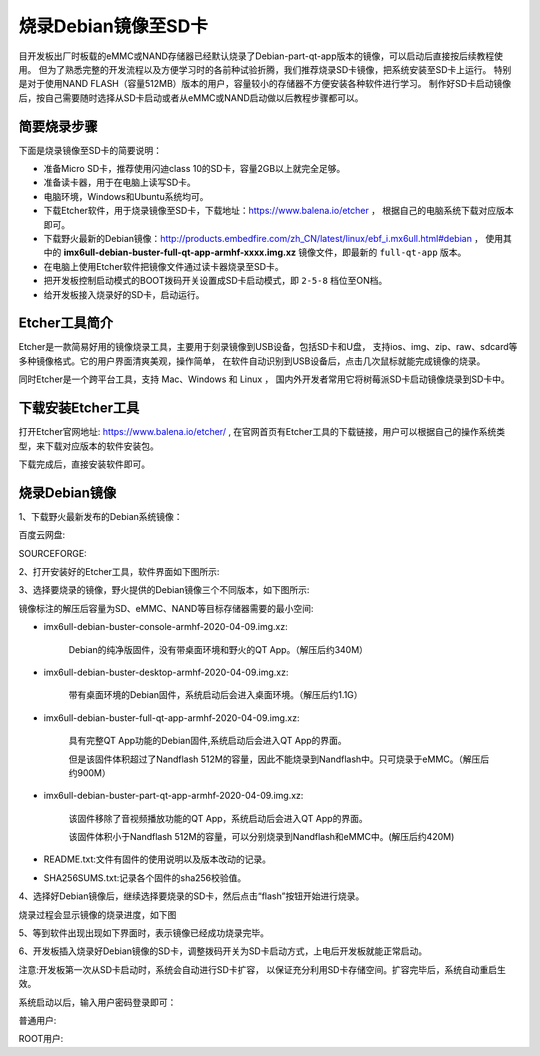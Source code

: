 .. vim: syntax=rst

烧录Debian镜像至SD卡
---------------------

目开发板出厂时板载的eMMC或NAND存储器已经默认烧录了Debian-part-qt-app版本的镜像，可以启动后直接按后续教程使用。
但为了熟悉完整的开发流程以及方便学习时的各前种试验折腾，我们推荐烧录SD卡镜像，把系统安装至SD卡上运行。
特别是对于使用NAND FLASH（容量512MB）版本的用户，容量较小的存储器不方便安装各种软件进行学习。
制作好SD卡启动镜像后，按自己需要随时选择从SD卡启动或者从eMMC或NAND启动做以后教程步骤都可以。


简要烧录步骤
~~~~~~~~~~~~~~~~~
下面是烧录镜像至SD卡的简要说明：

- 准备Micro SD卡，推荐使用闪迪class 10的SD卡，容量2GB以上就完全足够。
- 准备读卡器，用于在电脑上读写SD卡。
- 电脑环境，Windows和Ubuntu系统均可。
- 下载Etcher软件，用于烧录镜像至SD卡，下载地址：https://www.balena.io/etcher ，
  根据自己的电脑系统下载对应版本即可。
- 下载野火最新的Debian镜像：http://products.embedfire.com/zh_CN/latest/linux/ebf_i.mx6ull.html#debian ，
  使用其中的 **imx6ull-debian-buster-full-qt-app-armhf-xxxx.img.xz** 镜像文件，即最新的 ``full-qt-app`` 版本。
- 在电脑上使用Etcher软件把镜像文件通过读卡器烧录至SD卡。
- 把开发板控制启动模式的BOOT拨码开关设置成SD卡启动模式，即 ``2-5-8`` 档位至ON档。
- 给开发板接入烧录好的SD卡，启动运行。

Etcher工具简介
~~~~~~~~~~~~~~~~~

Etcher是一款简易好用的镜像烧录工具，主要用于刻录镜像到USB设备，包括SD卡和U盘，
支持ios、img、zip、raw、sdcard等多种镜像格式。它的用户界面清爽美观，操作简单，
在软件自动识别到USB设备后，点击几次鼠标就能完成镜像的烧录。

同时Etcher是一个跨平台工具，支持 Mac、Windows 和 Linux ，
国内外开发者常用它将树莓派SD卡启动镜像烧录到SD卡中。

下载安装Etcher工具
~~~~~~~~~~~~~~~~~~~~~~

打开Etcher官网地址:  https://www.balena.io/etcher/ ,
在官网首页有Etcher工具的下载链接，用户可以根据自己的操作系统类型，来下载对应版本的软件安装包。

..  image:: media/instal002.png
    :align: center
    :alt: Etcher工具

下载完成后，直接安装软件即可。

烧录Debian镜像
~~~~~~~~~~~~~~~~~~~~~

1、下载野火最新发布的Debian系统镜像：

百度云网盘:

.. code-block:: sh
   :linenos:

    http://products.embedfire.com/zh_CN/latest/linux/ebf_i.mx6ull.html#debian

SOURCEFORGE:

.. code-block:: sh
   :linenos:

   https://sourceforge.net/projects/ebf-debian-firmware/files/

2、打开安装好的Etcher工具，软件界面如下图所示:

..  image:: media/instal003.png
    :align: center
    :alt: Etcher工具



3、选择要烧录的镜像，野火提供的Debian镜像三个不同版本，如下图所示:

..  image:: media/install_debian3.png
    :align: center
    :alt: Debian镜像


镜像标注的解压后容量为SD、eMMC、NAND等目标存储器需要的最小空间:

- imx6ull-debian-buster-console-armhf-2020-04-09.img.xz:

    Debian的纯净版固件，没有带桌面环境和野火的QT App。（解压后约340M）

- imx6ull-debian-buster-desktop-armhf-2020-04-09.img.xz: 
    
    带有桌面环境的Debian固件，系统启动后会进入桌面环境。（解压后约1.1G）

- imx6ull-debian-buster-full-qt-app-armhf-2020-04-09.img.xz: 
    
    具有完整QT App功能的Debian固件,系统启动后会进入QT App的界面。
    
    但是该固件体积超过了Nandflash 512M的容量，因此不能烧录到Nandflash中。只可烧录于eMMC。（解压后约900M）

- imx6ull-debian-buster-part-qt-app-armhf-2020-04-09.img.xz: 

    该固件移除了音视频播放功能的QT App，系统启动后会进入QT App的界面。
    
    该固件体积小于Nandflash 512M的容量，可以分别烧录到Nandflash和eMMC中。(解压后约420M)

- README.txt:文件有固件的使用说明以及版本改动的记录。

- SHA256SUMS.txt:记录各个固件的sha256校验值。


4、选择好Debian镜像后，继续选择要烧录的SD卡，然后点击“flash”按钮开始进行烧录。

..  image:: media/instal005.png
    :align: center
    :alt: Debian镜像

烧录过程会显示镜像的烧录进度，如下图

..  image:: media/instal006.png
    :align: center
    :alt: Debian镜像

5、等到软件出现出现如下界面时，表示镜像已经成功烧录完毕。

..  image:: media/install_debian7.png
    :align: center
    :alt: Debian镜像

6、开发板插入烧录好Debian镜像的SD卡，调整拨码开关为SD卡启动方式，上电后开发板就能正常启动。

注意:开发板第一次从SD卡启动时，系统会自动进行SD卡扩容，
以保证充分利用SD卡存储空间。扩容完毕后，系统自动重启生效。

系统启动以后，输入用户密码登录即可：

普通用户:

.. code-block:: sh
   :emphasize-lines: 2
   :linenos:

   账户:debian
   密码:temppwd

ROOT用户:

.. code-block:: sh
   :emphasize-lines: 2
   :linenos:

   账户:root
   密码:root
